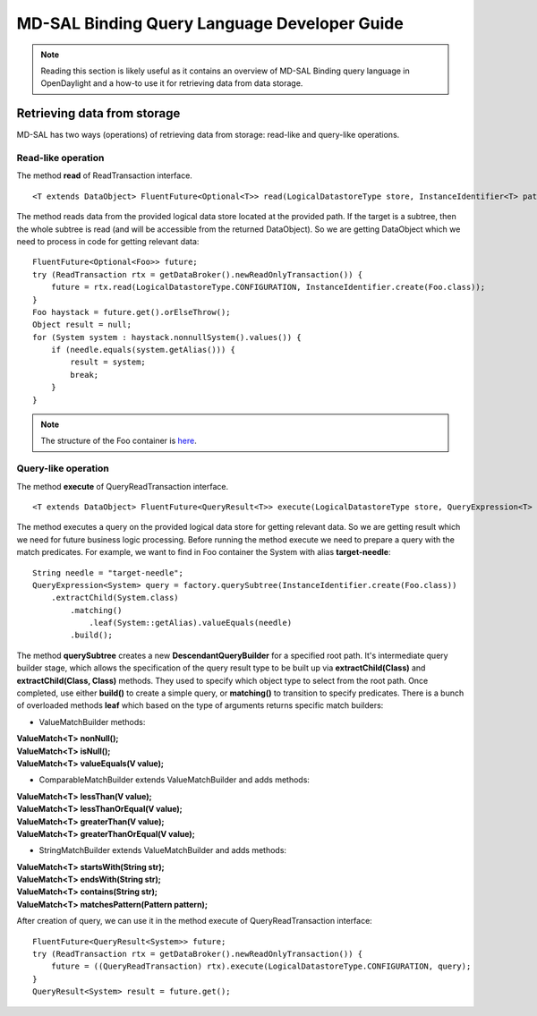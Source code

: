 .. _mdsal-binding-dev-guide:

MD-SAL Binding Query Language Developer Guide
=============================================

.. note::

	Reading this section is likely useful as it contains an overview
	of MD-SAL Binding query language in OpenDaylight and a how-to use it for
	retrieving data from data storage.

Retrieving data from storage
----------------------------

MD-SAL has two ways (operations) of retrieving data from storage: read-like and query-like operations.

Read-like operation
~~~~~~~~~~~~~~~~~~~

The method **read** of ReadTransaction interface.

::

	<T extends DataObject> FluentFuture<Optional<T>> read(LogicalDatastoreType store, InstanceIdentifier<T> path);

The method reads data from the provided logical data store located at the provided path.
If the target is a subtree, then the whole subtree is read (and will be accessible from the returned DataObject).
So we are getting DataObject which we need to process in code for getting relevant data:

::

    FluentFuture<Optional<Foo>> future;
    try (ReadTransaction rtx = getDataBroker().newReadOnlyTransaction()) {
        future = rtx.read(LogicalDatastoreType.CONFIGURATION, InstanceIdentifier.create(Foo.class));
    }
    Foo haystack = future.get().orElseThrow();
    Object result = null;
    for (System system : haystack.nonnullSystem().values()) {
        if (needle.equals(system.getAlias())) {
            result = system;
            break;
        }
    }

.. note::

	The structure of the Foo container is `here`_.

.. _here: https://github.com/opendaylight/mdsal/blob/master/binding/mdsal-binding-test-model/src/main/yang/mdsal-query.yang

Query-like operation
~~~~~~~~~~~~~~~~~~~~

The method **execute** of QueryReadTransaction interface.

::

	<T extends DataObject> FluentFuture<QueryResult<T>> execute(LogicalDatastoreType store, QueryExpression<T> query);

The method executes a query on the provided logical data store for getting relevant data.
So we are getting result which we need for future business logic processing.
Before running the method execute we need to prepare a query with the match predicates.
For example, we want to find in Foo container the System with alias **target-needle**:

::

    String needle = "target-needle";
    QueryExpression<System> query = factory.querySubtree(InstanceIdentifier.create(Foo.class))
        .extractChild(System.class)
            .matching()
                .leaf(System::getAlias).valueEquals(needle)
            .build();

The method **querySubtree** creates a new **DescendantQueryBuilder** for a specified root path. It's intermediate query builder stage,
which allows the specification of the query result type to be built up via **extractChild(Class)** and
**extractChild(Class, Class)** methods. They used to specify which object type to select from the root path.
Once completed, use either **build()** to create a simple query, or **matching()** to transition to specify predicates.
There is a bunch of overloaded methods **leaf** which based on the type of arguments returns specific match builders:

- ValueMatchBuilder methods:

| **ValueMatch<T> nonNull();**
| **ValueMatch<T> isNull();**
| **ValueMatch<T> valueEquals(V value);**

- ComparableMatchBuilder extends ValueMatchBuilder and adds methods:

| **ValueMatch<T> lessThan(V value);**
| **ValueMatch<T> lessThanOrEqual(V value);**
| **ValueMatch<T> greaterThan(V value);**
| **ValueMatch<T> greaterThanOrEqual(V value);**

- StringMatchBuilder extends ValueMatchBuilder and adds methods:

| **ValueMatch<T> startsWith(String str);**
| **ValueMatch<T> endsWith(String str);**
| **ValueMatch<T> contains(String str);**
| **ValueMatch<T> matchesPattern(Pattern pattern);**

After creation of query, we can use it in the method execute of QueryReadTransaction interface:

::

    FluentFuture<QueryResult<System>> future;
    try (ReadTransaction rtx = getDataBroker().newReadOnlyTransaction()) {
        future = ((QueryReadTransaction) rtx).execute(LogicalDatastoreType.CONFIGURATION, query);
    }
    QueryResult<System> result = future.get();